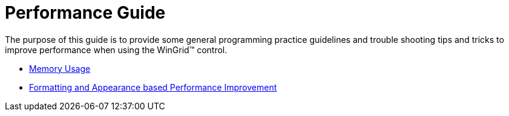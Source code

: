 ﻿////

|metadata|
{
    "name": "wingrid-performance-guide",
    "controlName": ["WinGrid"],
    "tags": ["Grids","Performance"],
    "guid": "{89CA52EC-3D36-48BE-B146-BBF015F2D113}",  
    "buildFlags": [],
    "createdOn": "2009-03-06T14:35:38Z"
}
|metadata|
////

= Performance Guide

The purpose of this guide is to provide some general programming practice guidelines and trouble shooting tips and tricks to improve performance when using the WinGrid™ control.

* link:wingrid-memory-usage.html[Memory Usage]
* link:wingrid-formatting-and-appearance-based-performance-improvement.html[Formatting and Appearance based Performance Improvement]
